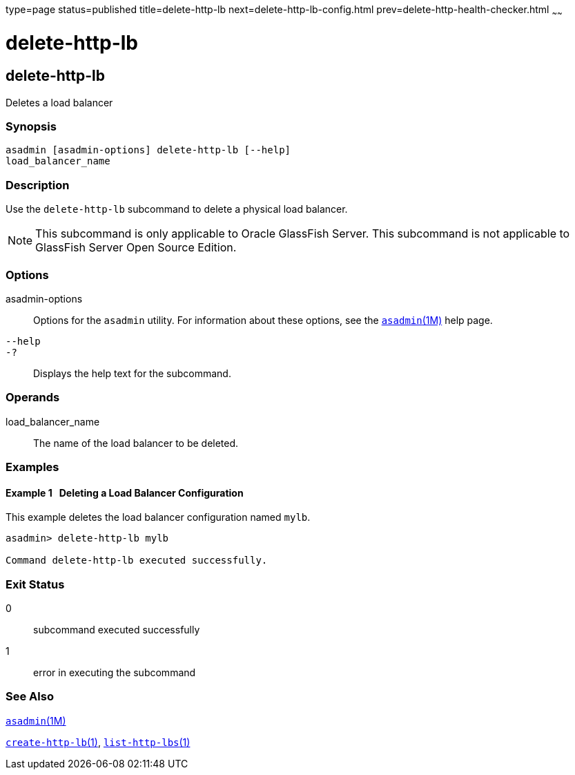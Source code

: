 type=page
status=published
title=delete-http-lb
next=delete-http-lb-config.html
prev=delete-http-health-checker.html
~~~~~~

delete-http-lb
==============

[[delete-http-lb-1]][[GSRFM00079]][[delete-http-lb]]

delete-http-lb
--------------

Deletes a load balancer

[[sthref707]]

=== Synopsis

[source]
----
asadmin [asadmin-options] delete-http-lb [--help]
load_balancer_name
----

[[sthref708]]

=== Description

Use the `delete-http-lb` subcommand to delete a physical load balancer.

[NOTE]
====
This subcommand is only applicable to Oracle GlassFish Server. This
subcommand is not applicable to GlassFish Server Open Source Edition.
====

[[sthref709]]

=== Options

asadmin-options::
  Options for the `asadmin` utility. For information about these
  options, see the link:asadmin.html#asadmin-1m[`asadmin`(1M)] help page.
`--help`::
`-?`::
  Displays the help text for the subcommand.

[[sthref710]]

=== Operands

load_balancer_name::
  The name of the load balancer to be deleted.

[[sthref711]]

=== Examples

[[GSRFM548]][[sthref712]]

==== Example 1   Deleting a Load Balancer Configuration

This example deletes the load balancer configuration named `mylb`.

[source]
----
asadmin> delete-http-lb mylb

Command delete-http-lb executed successfully.
----

[[sthref713]]

=== Exit Status

0::
  subcommand executed successfully
1::
  error in executing the subcommand

[[sthref714]]

=== See Also

link:asadmin.html#asadmin-1m[`asadmin`(1M)]

link:create-http-lb.html#create-http-lb-1[`create-http-lb`(1)],
link:list-http-lbs.html#list-http-lbs-1[`list-http-lbs`(1)]


